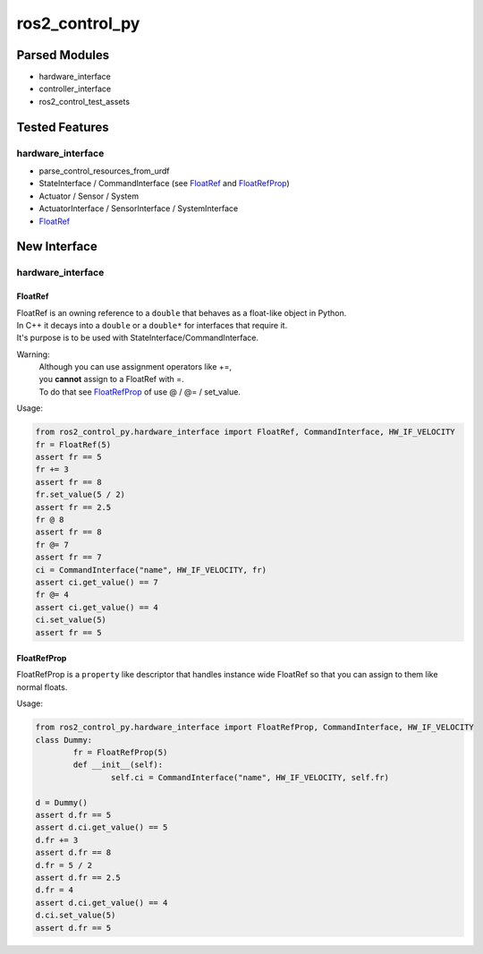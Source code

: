 
###############
ros2_control_py
###############

Parsed Modules
==============

* hardware_interface
* controller_interface
* ros2_control_test_assets

Tested Features
===============

hardware_interface
------------------

* parse_control_resources_from_urdf
* StateInterface / CommandInterface (see FloatRef_ and FloatRefProp_)
* Actuator / Sensor / System
* ActuatorInterface / SensorInterface / SystemInterface
* FloatRef_

New Interface
=============

hardware_interface
------------------

.. _FloatRef:

FloatRef
^^^^^^^^

| FloatRef is an owning reference to a ``double`` that behaves as a float-like object in Python.
| In C++ it decays into a ``double`` or a ``double*`` for interfaces that require it.
| It's purpose is to be used with StateInterface/CommandInterface.

Warning:
	| Although you can use assignment operators like +=,
	| you **cannot** assign to a FloatRef with =.
	| To do that see FloatRefProp_ of use @ / @= / set_value.

Usage:

.. code:: python

	from ros2_control_py.hardware_interface import FloatRef, CommandInterface, HW_IF_VELOCITY
	fr = FloatRef(5)
	assert fr == 5
	fr += 3
	assert fr == 8
	fr.set_value(5 / 2)
	assert fr == 2.5
	fr @ 8
	assert fr == 8
	fr @= 7
	assert fr == 7
	ci = CommandInterface("name", HW_IF_VELOCITY, fr)
	assert ci.get_value() == 7
	fr @= 4
	assert ci.get_value() == 4
	ci.set_value(5)
	assert fr == 5

.. _FloatRefProp:

FloatRefProp
^^^^^^^^^^^^

FloatRefProp is a ``property`` like descriptor that handles instance wide FloatRef so that you can assign to them like normal floats.

Usage:

.. code:: python

	from ros2_control_py.hardware_interface import FloatRefProp, CommandInterface, HW_IF_VELOCITY
	class Dummy:
		fr = FloatRefProp(5)
		def __init__(self):
			self.ci = CommandInterface("name", HW_IF_VELOCITY, self.fr)

	d = Dummy()
	assert d.fr == 5
	assert d.ci.get_value() == 5
	d.fr += 3
	assert d.fr == 8
	d.fr = 5 / 2
	assert d.fr == 2.5
	d.fr = 4
	assert d.ci.get_value() == 4
	d.ci.set_value(5)
	assert d.fr == 5
